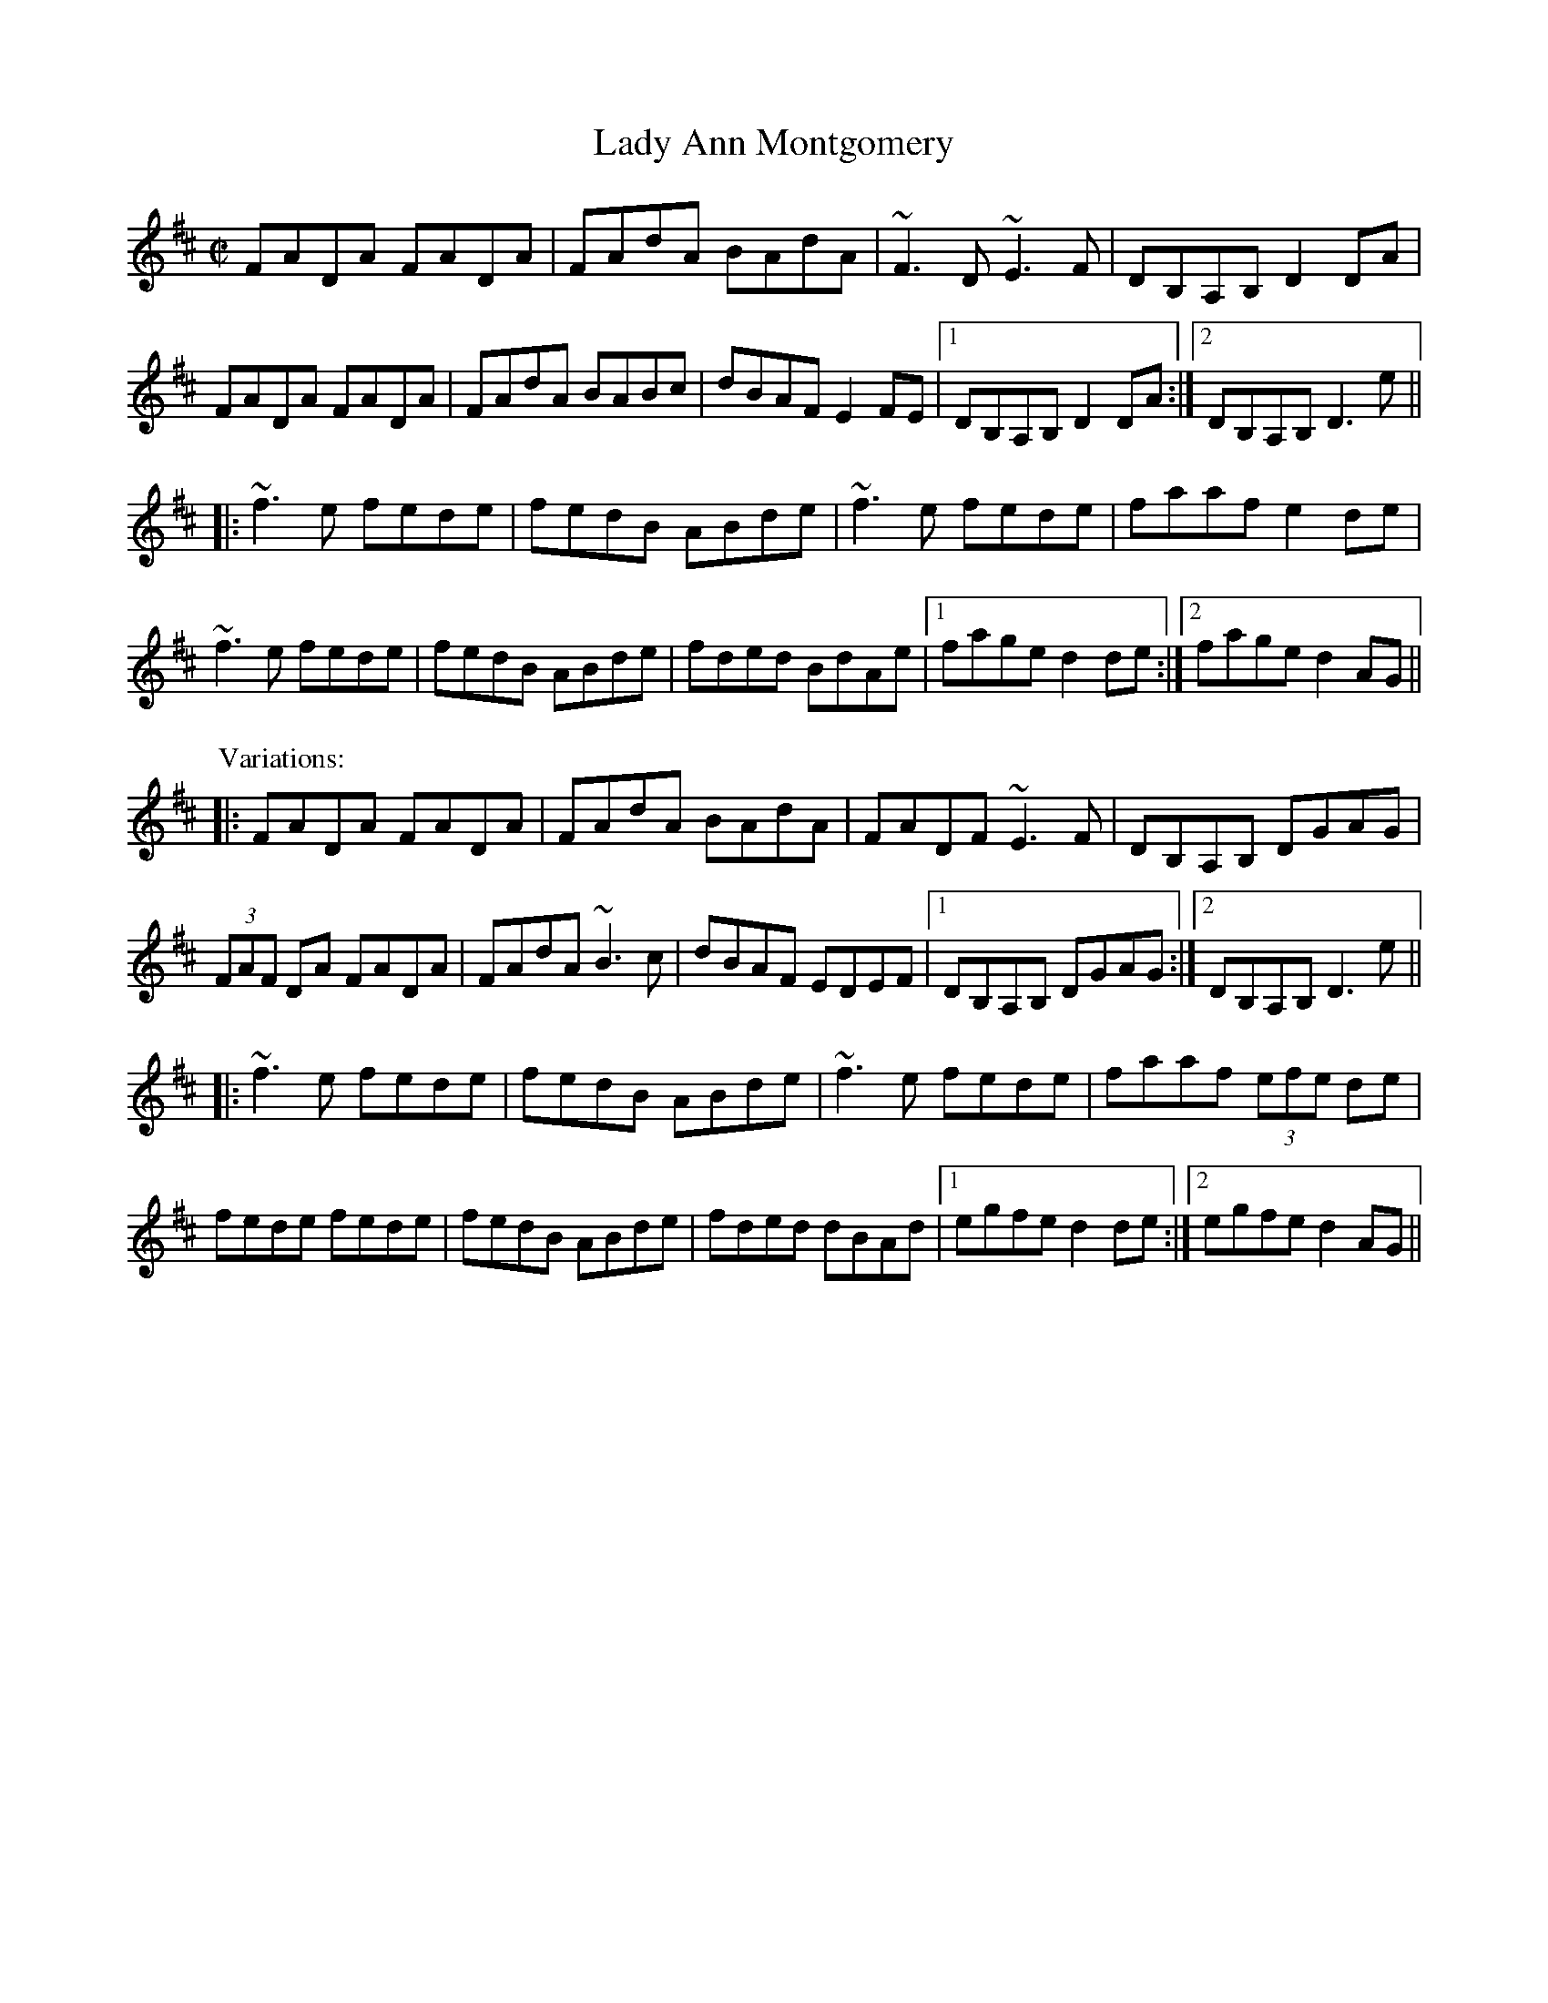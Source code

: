 

X:201
T:Lady Ann Montgomery
R:reel
H:Originally Scottish
D:Davy Spillane: Shadow Hunter
D:Moher
Z:id:hn-reel-201
M:C|
K:D
FADA FADA|FAdA BAdA|~F3D ~E3F|DB,A,B, D2DA|
FADA FADA|FAdA BABc|dBAF E2FE|1 DB,A,B, D2DA:|2 DB,A,B, D3e||
|:~f3e fede|fedB ABde|~f3e fede|faaf e2de|
~f3e fede|fedB ABde|fded BdAe|1 fage d2de:|2 fage d2AG||
P:Variations:
|:FADA FADA|FAdA BAdA|FADF ~E3F|DB,A,B, DGAG|
(3FAF DA FADA|FAdA ~B3c|dBAF EDEF|1 DB,A,B, DGAG:|2 DB,A,B, D3e||
|:~f3e fede|fedB ABde|~f3e fede|faaf (3efe de|
fede fede|fedB ABde|fded dBAd|1 egfe d2de:|2 egfe d2AG||

X:202
T:Old High Reel, The
R:reel
D:Davy Spillane: Shadow Hunter
D:Moher
D:Skylark: Skylark
Z:id:hn-reel-202
M:C|
K:Dmix
~f3d ecAG|FD (3EFG AdcA|G2FG Adde|fded ^cdeg|
fd~d2 ecAG|FD (3EFG AdcA|G2FG Addc|A2GE FDD2:|
|:a2fa dafa|~a2fa defa|b2gb efgb|efgb efgb|
a2fa dafa|~a2fa defa|aggf feed|^cdAG FDD2:|
P:Variations:
|:~f3g ecAG|FD (3EFG AdcA|G2FG Adde|fded ^cdeg|
fd~d2 fdAG|FD~D2 AdcA|G2FG Addc|A2GE FDD2:|
|:~a3f defg|~a2fa defa|b2gb ebgb|b2gb efgb|
~a3f defg|~a3f defa|bgaf gefd|ABAG FDD2:|

X:203
T:Lord Gordon's Reel
R:reel
H:Originally Scottish
D:Kevin Burke: Up Close
Z:id:hn-reel-203
M:C|
K:D
ADFD A,DFB|ADFD FAdc|BE~E2 cE~E2|BE~E2 BAFA|
dcdf ecdB|AFdF A2Bc|cBBA BFAF|1 EFGA BcdB:|2 EFGA Bcde||
|:f2df afdf|afdf a2gf|efga bgec|dcBA ^GABc|
df~f2 ecdB|AFdF A2Bc|cBBA BFAF|EFGA Bcde:|
|:fa~a2 fdad|fa~a2 fdad|gb~b2 gebe|gb~b2 gebe|
fgfe dcdA|BAGB ABdf|afec dBAF|1 EFGA Bcde:|2 EFGA BcdB||
|:Addc defd|Addc defd|eggf ~g3f|eggf gage|
fgfe dcdB|BAGB ABdf|afec dBAF|1 EFGA BcdB:|2 EFGA Bcde||
|:faa^g afde|faa^g a2=gf|gbef gbef|gbeg bgef|
g2bg fgaf|fedB ABdf|afec dBAF|1 EFGA Bcde:|2 EFGA BcdB||
P:Variations:
|:ADFD A,DFB|ADFD FAdc|BE~E2 cE~E2|BE~E2 BAFA|
~d3f ecdB|AFDF A2Bc|dBcA BGAF|1 EFGA BcdB:|2 EFGA Bcde||
|:f2df afdf|f2df afdf|efga bgec|dcBA FABc|
d2fd ecdB|AFDF A2Bc|dBcA BGAF|EFGA Bcde:|
|:fa~a2 fdad|fa~a2 fdad|gb~b2 gebe|gb~b2 gebe|
~f3e dedB|BA^GB ABdf|afec dBAF|1 EFGA Bcde:|2 EFGA BcdB||
Ad~d2 defd|Ad~d2 defd|eggf ~g3f|eggf gage|
fgfe dcdB|BA^GB ABdf|afec dBAF|EFGA BcdB|
Adcd fdcd|Adcd fdcd|egfg bg~g2|egfg bgeg|
fgfe dcdB|BA^GB ABdf|afec dBAF|EFGA Bcde||
|:fa~a2 afde|faa^g a2=gf|gbef gbef|gbeg bgef|
g2bg fgaf|gedB ABdf|afec dBAF|1 EFGA Bcde:|2 EFGA BcdB||

X:204
T:Longford Collector, The
R:reel
H:Michael Coleman changed the title from "The Longford Beggarwoman"
D:Michael Coleman
D:Davy Spillane: Shadow Hunter
Z:id:hn-reel-204
M:C|
K:G
~G3A Bcdg|eB~B2 egdB|GFGA BcdB|AcBA GEDE|
GFGA Bcdg|eB~B2 d2ef|g2af gedB|1 AcBA GEDE:|2 AcBA GED2||
|:gfga gedg|eB~B2 d2ef|g2af gedB|AcBA GED2|
~g3a gedg|eB~B2 d2ef|gbaf gedB|1 AcBA GED2:|2 AcBA GEDE||
P:Variations:
|:~G3A Bd~d2|eB~B2 eBdB|~G3A B2dB|AcBA GEDE|
~G3A ~B3d|eB~B2 d2ef|gbaf gedB|1 AcBA GEDE:|2 AcBA GED2||
|:~g3a gfed|eB~B2 d2ef|gfga gedB|AcBA GED2|
gfga gfed|eB~B2 d2ef|g2af gedB|1 AcBA GED2:|2 AcBA GEDE||

X:205
T:Sailor's Bonnet, The
R:reel
D:Michael Coleman
D:Davy Spillane: Shadow Hunter
D:Bothy Band: 1975
Z:id:hn-reel-205
M:C|
K:D
A2FA df~f2|dfef dB~B2|A2FA dffe|dBAG FDDB|
A2FA df~f2|afef dB~B2|A2FA dffe|dBAG FDD2||
|:a2~a2 afdf|afef dB~B2|fbba bafa|bfaf feef|
bf~f2 af~f2|afef dB~B2|A2FA dffe|1 dBAF ADD2:|2 dBAF ADDB||
P:Variations:
A2FA dfef|df (3efe dB~B2|A2FA defe|dBAG FD~D2|
A2FA df~f2|afgf efdB|(3ABA FA defe|dBAG FD~D2||
|:~a3z afdf|afef dB~B2|fbba babc'|d'c'ba feef|
bf~f2 af~f2|afef efdB|(3ABA FA defe|1 dBAF ADD2:|2 dBAF ADD2||

X:206
T:Fisherman's Lilt
T:Molly, What Ails You?
R:reel
H:Also in C, #154. The second name is from O'Neill's
H:Also played as "The Kerryman's Fling", fling#4.
D:Bothy Band: Out of the Wind, Into the Sun
Z:id:hn-reel-206
M:C|
K:D
~A3F ABde|fedc dB~B2|AF~F2 ABde|1 fedc d2dB:|2 fedc d2de||
|:fa~a2 bafb|afef dB~B2|fa~a2 fb~b2|abc'a b2ba|
fa~a2 bafb|afef dB~B2|AF~F2 ABde|1 fedc d2de:|2 fedc d2dB||

X:207
T:Tommy Peoples'
T:Milkmaid, The
R:reel
D:Mair'ead N'i Mhaonaigh & Frankie Kennedy: Ceol Aduaidh
Z:id:hn-reel-207
M:C|
K:G
G2BG cABG|ADDE FGAF|G2BG cABG|1 Addc AGGF:|2 Addc AGG2||
|:g2dg egde|g2bg agef|g2dg egdB|1 cBAc BGG2:|2 cBAc BGGF||
P:Variations:
|:~G3B cABG|ADED (3EFG AF|~G3B cABG|1 Addc AGFA:|2 Addc AG (3Bcd||
|:g2dg egde|g2bg fgaf|g2dg egdB|1 cBAc BG (3Bcd:|2 cBAc BGAF||

X:208
T:Sword in The Hand, The
T:Sword in Hand, The
T:Round the World for Sport
T:Cork Lasses, The
T:Little Pig Lamenting the Empty Trough, The
T:Sally on the Shore
R:reel
D:Matt Molloy & Sean Keane: Contentment is Wealth
D:Bothy Band: Out of the Wind, Into the Sun
Z:id:hn-reel-208
M:C|
K:Edor
G2BG FGAF|EBBA BGEF|G2BG FGAc|1 d2AG FDEF:|2 d2AG FDDg||
|:f2ec dBAF|EBBA BGEg|f2ec dBAF|1 G2AG FDDg:|2 G2AG FDEF||

X:209
T:Rip the Calico
T:Tear the Calico
R:reel
D:Bothy Band: Out of the Wind, Into the Sun
Z:id:hn-reel-209
M:C|
K:D
~d3c defd|ed (3Bcd egfe|~d3c defd|efdB ~A3B:|
|:dB~B2 gefd|ed (3Bcd egfe|dB~B2 gefd|1 efdB ~A3B:|2 efdB ~A3e||
|:faaf gefd|ed (3Bcd egfe|1 fa~a2 gefd|efdB ~A3e:|2 fa~a2 bfaf|~e3f gefe||

X:210
T:Martin Wynn's #1
T:Martin Wynne's
R:reel
C:Martin Wynne (1914-98)
D:Bothy Band: Out of the Wind, Into the Sun
Z:id:hn-reel-210
M:C|
K:D
AF~F2 GE~E2|DFAF EFDB,|A,B,DE ~F3B|ABde fedB|
AF~F2 GE~E2|DFAF EFDB,|A,B,DE ~F3B|1 ABde fddB:|2 ABde fede||
|:f2af gfeg|fedf edBc|dBAF DEFB|ABde fede|
f2af gfeg|fedf edBc|dBAF DEFB|1 ABde fdde:|2 ABde fedB||

X:211
T:Enchanted Lady, The
R:reel
D:Bothy Band: Out of the Wind, Into the Sun
D:Moher
Z:id:hn-reel-211
M:C|
K:D
ABAG FAdB|AGFD EA,~A,2|ABAG FAdB|1 ABde fddB:|2 ABde fdde||
f2df efdf|afdf edBd|f2df efdB|ABAG FDD2|
f2df efdf|afdf edBd|~A3B dfbf|afeg fddB||
P:Variations:
|:~A3G FAdB|AGFD EA~A2|~A3G FAdB|1 ABde fedB:|2 ABde fdde||
f2df efde|f2df edBd|f2df efdA|(3Bcd AG FDDe|
f2df efde|f2df edBd|ABdf afbf|afeg fddB||

X:212
T:Speed the Plough
R:reel
D:Molloy, Peoples, Brady
D:Paul McGrattan: The Frost Is All Over
Z:id:hn-reel-212
M:C|
K:D
d3A BAFB|AF~F2 EFDE|F2AF G2BG|ABde fgfe|
d2dA BAFB|AF~F2 EFDE|F2AF G2BG|1 ABde fddc:|2 ABde fdde||
|:fa~a2 afdf|gefd edBd|faab afdB|ABde feeg|
faaf afdf|gefd edBA|F2AF G2BG|1 ABde fdde:|2 ABde fgfe||
P:Variations:
|:dedA BAFB|AF~F2 EFDE|F2AF ~G3B|ABde fdef|
dA~A2 BAFB|AF~F2 EFDE|F2AF GABG|1 ABde fgfe:|2 ABde fdde||
|:faaf afdf|gefd edBd|faaf ~a3f|ABde fe~e2|
faab afdf|gefd edBA|F2AF G2BG|1 ABde fdde:|2 ABde fdef||

X:213
T:World's End
R:reel
C:Martin McGinley
D:Dervish: The Boys of Sligo
Z:id:hn-reel-213
M:C|
K:Bm
F2BF dFBF|~F2BA FE~E2|F2BF dF (3Bcd|cAae cBBA|
F2~F2 d2BF|~F2BA FE~E2|F2BF dF (3Bcd|cAec ~B3A:|
|:EcBA F2AF|EAcA dAcA|EcBA ~F3B|cefe aecA|
EcBA F2AF|EAcA dAcA|EcBA ~F3B|cefe ~a3z:|
|:Bcdc B2Bc|dcBA FE~E2|Bcd2 Bcde|fdgf edcA|
(3Bcd cA (3Bcd cA|d2cA FE~E2|~G3A B2 (3Bcd|edcA B2BA:|

X:214
T:London Lasses, The
T:Streams in the Valley
R:reel
D:Matt Molloy & Sean Keane: Contentment is Wealth
D:Sean Ryan: Siuil Uait
Z:id:hn-reel-214
M:C|
K:G
~G3B dG (3Bcd|eaag eg~g2|~G3B dG (3Bcd|e2dB AGEF|
~G3B dG (3Bcd|eaag eg~g2|bgag (3efg fa|1 gedB AGEF:|2 gedB AGef||
|:g2fg efge|dG~G2 BG (3Bcd|g2fg efge|dBGA BA~A2|
g2fg efge|dB~B2 dega|bgag (3efg fa|1 gedB AGef:|2 gedB AGEF||
P:Variations:
|:G2 (3BAG dGBd|e2ag efg2|G2BG dGBd|egdB AGEF|
G2BG dGBd|eaag efga|(3bag ag egfa|1 gedB AGEF:|2 gedB AGef||
|:~g3d efge|dG~G2 BGBd|g2fg edBe|dBGA BA~A2|
g2fg de~e2|dB~B2 (3def ga|(3bag ag egfa|1 gedB AGef:|2 gedB AGEF||

X:215
T:Boys of Portaferry, The
T:Sporting Boys, The
T:Pullet, The
R:reel
D:Planxty
Z:id:hn-reel-215
M:C|
K:G
G2BG AGBA|G2BG GEDE|G2BG A2Bc|1 dBGB c2BA:|2 dBAB G3A||
|:(3Bcd gd edgd|(3Bcd gd e2dc|(3Bcd gd edef|1 gedB c2BA:|2 gedB c2BA||
P:Variations:
|:G2~G2 AcBA|G2AG GEDE|1 G2BG ABcA|dBGB cAAB:|2 ~G3B ~A3B|dBAB G3A||
|:Bdgd edgd|Bdgd egdc|1 Bdgd ~e3f|gedB cAAc:|2 Bdgd egfa|gedB cAAB||
P:Version 2:
|:~G3B A2BA|~G3A GEDE|~G3B A2Bc|1 dBGB c2BA:|2 dBAB G3A||
|:(3Bcd gd edgd|Bdgd (3efe dc|1 (3Bcd gd edef|
gedB c2BA:|2 (3Bcd ef ~g3a|gedB c2BA||

X:216
T:Holy Land, The
R:reel
D:Bothy Band: Out of the Wind, Into the Sun
Z:id:hn-reel-216
M:C|
K:D
~B3d A2Bc|dF~F2 DFAd|BG~G2 ABdf|1 afeg fddA:|2 afeg fdde||
f2df dfaf|gfed cdeg|f2df dfaf|gfeg fdde|
f2df dfaf|gfed cdec|dfaf g2ag|f2eg fddA||

X:217
T:Sunset, The
R:reel
C:Cathal McConnell & Seamus Quinn
D:Altan: Altan
Z:id:hn-reel-217
M:C|
K:D
ed |: cF~F2 c2dc | BG (3Bcd deed | =cdeg d2Ad | dfed ^cded |
cF~F2 c2dc | BG (3Bcd deed | =cdeg fde^c |1  dfec d2ed :|2  dfec d2ag ||
|: fdfg a2gf | e=cef g3a | fg (3agf gfe^c | dfed ^cded |
cF~F2 c2dc | BG (3Bcd deed | =cdeg fde^c | dfec d2ag :|
P:2nd part sometimes played like this 2nd time around
=fdfg a2gf | e=ce=f g3a | fg (3agf gfe^c | dfed ^cded |
cF~F2 c2dc | BG (3Bcd deed | =cdeg fde^c | dfec d2 ||

X:218
T:Coast of Austria, The
R:reel
C:Sean Ryan (whistle)
D:Sean Ryan: Siuil Uait
Z:id:hn-reel-218
M:C|
K:A
ce~e2 fece|ef~f2 ecBc|Ae~e2 fece|faag ~a3b|
c'bac' baf2|effe faaf|e2ce ef~f2|ecBc ~A3B:|
|:Jc3B AF~F2|~E3F ~A3B|ce~e2 fece|faag ~a3b|
c'bac' baf2|effe faaf|e2ce ef~f2|ecBc ~A3B:|

X:219
T:Steampacket, The
R:reel
H:See also #660, #659.
D:Johnny Doran
Z:id:hn-reel-219
M:C|
K:G
AG~G2 AGFD|AG~G2 Addc|AG~G2 AGFD|FEFG ABcA:|
dg~g2 aggf|dgge fdcA|dg~g2 aggf|d^cde fd=cA|
dg~g2 ag (3efg|~a3g ~f3g|afge fde^c|d2eg fdcA||
P:Variations:
~G3B AGFD|AG~G2 AdcA|AGGB AGFD|~F3G AdcB|
AG~G2 AD~D2|AG~G2 ABcA|~G3B AGFD|FEFG ABcA||
dg~g2 ag~g2|dg~g2 fdcA|dg~g2 ag~g2|d2eg fdcA|
dg~g2 bg~g2|abag fefg|af (3gfe fd (3efe|dfeg fdcA||

X:220
T:Lad O'Beirne's
R:reel
C:Lad O'Beirne
D:Arty McGlynn & Nollaig Casey: Lead the Knave
D:Dervish: The Boys of Sligo
Z:id:hn-reel-220
M:C|
K:G
DG~G2 DGBG|(3ABc BG AGEG|DGGF GABd|egdg edge|
dB~B2 dBGB|cE~E2 GEDB,|DEGA B2eB|1 dBAd BGGE:|2 dBAd BGGA||
|:Bdd^c d2ef|g2bg abge|dB~B2 GBdB|cE~E2 GED2|
Bdd^c d2ef|g2bg abge|DEGA B2eB|1 dBAd BGGA:|2 dBAd BGGE||
P:Variations:
|:DG~G2 DGBG|c2BG AFGE|DGGF GABd|(3efg dB cdge|
dB~B2 GBdB|cE~E2 GEDE|DEGA B2Bc|1 dBAc BGGE:|2 dBAc BGGA||
BddB d2ef|g2fg efge|dB~B2 dBGB|cE~E2 GEDB,|
BddB d2ef|g2fg efge|DEGA B2eB|dBAc BGGA||
~d3B d2 (3Bcd|~e3d efge|dB~B2 GBdB|cE~E2 GEDA|
BddB d2ef|g2af gedB|~G3A B2Bc|dBAd BGGE||

X:221
T:Cottage in the Grove, The
R:reel
D:Arty McGlynn & Nollaig Casey: Lead the Knave
Z:id:hn-reel-221
M:C|
K:Ador
~A3B AE~E2|GABd (3efg fg|eaaf gedB|(3ABc BG AGEG|
(3ABA GB AE~E2|GABd (3efg fg|eaaf gedB|1 (3ABc BG A3E:|2 (3ABc BG A4||
|:~a3b agef|gedB ABG2|(3efg fa gedB|(3ABc BG AGE2|
~a3b agef|1 gedB ABGA|~B3d (3efg eg|edcB cAce:|2 gedB ABGF|
GABd (3efg eg|edcB cAFG||
P:variations
|:~A3B AE~E2|GABd (3efg fg|eaaf gedB|(3ABc BG AGEG|
(3ABA GB AE~E2|GABd (3efg fg|eaaf gedB|1 (3ABc BG A3E:|2 (3ABc BG A4||
|:~a3b agef|gedB ABG2|~g3f gdBd|cABG AE~E2|
~a3b agef|1 gedB ABGA|~B3d (3efg eg|edcB cAce:|2 gedB GABd|
~a3f gede|gbaf gedB||

X:222
T:Derry Craig Wood
T:Mulvihill's
T:(Father Grady's Trip to Brocagh)
R:reel
C:Father P.J. Kelly (1925-2006)
H:See also #499
D:De Danann: The Mist Covered Mountain
D:Arty McGlynn & Nollaig Casey: Lead the Knave
Z:id:hn-reel-222
M:C|
K:G
Bd~d2 eB~B2|eBdB AGED|B,D~D2 EDB,D|~G3A BA~A2|
Bd~d2 eB~B2|eBdB AGED|B,DGE FGAB|1 cAFA G2GA:|2 cAFA GABc||
|:d2Bd gd~d2|edBd gdBd|e2^ce ae~e2|afge fded|
Bd~d2 gdBd|d2Bd gdBd|c2cB cBAB|1 cAFA GABc:|2 cAFA G2GA||
|:BAGE DB,EB,|DB,DG B2AB|cBAG FDDE|FEFG A2GA|
BAGE DB,EB,|DB,DG B2AB|c2cd cBAB|cAFA G2GA:|
P:Variations:
|:Bd~d2 eBdB|eBGB AGED|B,D~D2 EDB,D|~G3A BA~A2|
Bd~d2 ed (3Bcd|eBGB AGED|1 GEDB, DEGB|cAFD G2GA:|2 B,D~D2 EGAB|cAFD GABc||
|:d2Bd gdBd|d2Bd gdBd|e2^ce ae~e2|afge fded|
Bd~d2 gd (3Bcd|edBd gdBd|~c3d cBAB|1 cAFA GABc:|2 cAFA G2GA||
|:BAGE DB,~B,2|DB,DG B2AB|cBAG FDDE|FEFG A2GA|
BAGE DB,~B,2|DB,DG B2AB|~c3B cBAB|cAFA G2GA:|

X:223
T:New Rigged Ship, The
R:reel
H:Originally a Shetland tune
D:Dervish: The Boys of Sligo
D:Altan: Harvest Storm
Z:id:hn-reel-223
M:C|
K:Amix
~a3g ageg|a2bg agef|~g3e fgag|1 fdef defg:|2 f2d2 e3d||
|:~c3A B2ed|~c3A EFAB|~c3A B2ed|1 cAAG A2ed:|2 c2A2 A3B||
|:=c2ec BcdB|A=cBG AGEG|=c2ec BcdB|1 =cAAG A3B:|2 =c2A2 ABcd||
P:Variations:
eaag ageg|a2ag agef|~g3e fgag|fdef defg|
a2~a2 ageg|agbg agef|~g3a fgag|fgec d2ed||
|:BccA B2ed|BccA E2ed|1 cA~A2 B2ed|cA (3Bcd cA~A2:|2 c2cA B2ed|cABc A3B||
|:=cdec B2dB|ABAF GFEG|=cdec B2dB|1 A=cBG ~A3B:|2 A=cBG Aefg||

X:224
T:Larry Redican's Bow
R:reel
C:Larry Redican (1908-1975)
D:Dervish: The Boys of Sligo
Z:id:hn-reel-224
M:C|
K:D
D2FD A,DFD|E2GE B,EGE|D2dA BAFA|GEFD EGFE|
D2FD A,DFD|E2GE B,EGE|D2dA BAFA|GECE D4:|
|:~B3A ~B3c|dBBA BdcB|cA~A2 fAec|ABce fcec|
~B3A B2Bc|dBBA ~B3c|1 dBcA BAFA|Bcde fcec:|2 dBcA BAFE|FADE FEEF||

X:225
T:Miss Susan Cooper
R:reel
C:Ronnie Cooper, Shetland
D:Sean Keane: Jig It in Style
Z:id:hn-reel-225
M:C|
K:D
ABc |: dfed BedB | BAFA DAFA | ABde fa^ga | g2fg egfe |
dfed B2dB | A2FA DAFA | ABde fagf | eAce d2dc :|
|: Bcde fB~B2 | def^g a2^gf | e2ce Aece | g2fg egfe |
dfed B2dB | BAFA DAFA | ABde fagf |1 eAce d2dc :|2 eAce dABc || 
P:variations
|: dfed BcdB | BAFA DAFA | ABde fa^ga | gAfA egfe |
defd BcdB | BAFA DAFA | ABde fa^ga | gece d2dc :|
|: Bcde fBBc | def^g af^gf | e2ce Aece | gAfA egfe |
dfed BedB | BAFA DAFA | ABde fa^ga |1 gece d2dc :|2 gece dABc ||

X:226
T:Green Fields of Rossbeigh, The
T:Kerry Reel, The
R:reel
D:De Danann: Selected Jigs and Reels
Z:id:hn-reel-226
M:C|
K:Edor
BE~E2 BAFB|ABde fded|BE~E2 BAFA|BFAF EFGA|
~B3d BAFB|ABde fded|BE~E2 BAFA|BFAF E2FA:|
|:(3Bcd ef g2fe|dB~B2 dBAd|Bdef ~g3e|dBAF E2ef|
gfga gfeg|~f3g fedB|ABde fdec|dBAF E2FA:|

X:227
T:Coen's Memories
T:Tommy Coen's
T:Cottage in the Grove, The
R:reel
C:Tommy Coen (1910-1974)
H:Originally written in Gdor
D:De Danann: The Mist Covered Mountain
D:Music at Matt Molloy's
Z:id:hn-reel-227
M:C|
K:Edor
EDB,A, B,EFA|B2eB dBAF|D2DF E2DB,|A,DFD EDB,A,|
B,E~E2 DEFA|B2eB dBAF|DEFA dBAF|1 DEFD E2EF:|2 DEFD E2EA||
|:Be~e2 fedB|eBfe dBAF|~A3B d2fd|edef d2BA|
Be~e2 fedB|e2fe dBAF|DEFA dBAF|1 DEFD E2EA:|2 DEFD E2EF||
P:Variations:
|:~E3D EFGA|B2eB dBAF|DEFD E2DB,|A,B,DF EDB,A,|
B,E~E2 DEFA|Be~e2 dBAF|DEFA B2AF|1 DEFD E2EF:|2 DEFD E2EA||
|:Be~e2 fedB|e2fe dBAF|AFAB d2fd|edef d2BA|
Be~e2 fedB|egfe dBAF|DEFA B2AF|1 DEFD E2EA:|2 DEFD E2EF||

X:228
T:Blockers, The
T:Sean Ryan's Reel
R:reel
C:Sean Ryan (-1985)
D:De Danann: The Mist Covered Mountain
Z:id:hn-reel-228
M:C|
K:Dmix
FGAG FD~D2|CA,G,A, CDEG|Ad~d2 ^cded|^cAG=F E=C~C2|
FGAG FD~D2|CA,G,A, CDEG|Ad~d2 ^cded|1 ^cAGE D2DE:|2 ^cAGE DEFA||
|:d2Ad FdAF|~G3A GE^CE|A,D~D2 ^CDEG|FGAB ^cABc|
d2d^c dAFA|~G3A GE^CE|A,D~D2 ^CDEG|1 FDE^C DEFA:|2 FDE^C D2DE||

X:229
T:Green Groves of Erin, The
R:reel
H:With variations
H:Also played in Amix, i.e. with ^c instead of =c
D:Bothy Band: 1975
D:Noel Hill & Tony McMahon: 'I gCnoc na Gra'i
Z:id:hn-reel-229
M:C|
K:Ador
A2 (3cBA eAcA|G2Bd gdBG|A2 (3cBA eAcA|BGEF GABG|
A2 (3cBA eAcA|G2Bd gdBG|A2 (3cBA eAcA|BGED EFGB||
~A3c eAcA|G2Bd gdBG|A2 (3cBA eAcA|BGEF GABG|
ABcd edBA|G2Bd gdBG|A2~A2 eA~A2|BGEF GABd||
eaag ~a3g|eggf g2fg|eaag ~a3g|(3efg fa gedg|
ea~a2 bgag|(3efg fa ~g3e|dega bgag|(3efg fa gedg||
ea~a2 ea~a2|eg~g2 eg~g2|eaag ~a3g|(3efg fa gedg|
ea~a2 (3bag ag|egfa ~g3e|dega bgag|eg (3fga gedB||

X:230
T:Boys of Sligo, The
T:Convenience Reel, The
T:Mark McLoughlin's
R:reel
C:Olcan Masterson
D:Dervish: The Boys of Sligo
Z:id:hn-reel-230
M:C|
K:D
dABA dABA|GAFA EADA|dABA dABA|1 FAEA D3A:|2 FAEA D4||
|:df~f2 dfed|cdef gece|df~f2 dfed|1 cABc d3A:|2 cABc defg||
|:~a3g f2ed|Aeed efge|~a3g f2ed|Addc defg|
aA~A2 ~a3f|gA~A2 ~g3e|f2af gfed|1 cABc defg:|2 cABc d2 (3ABc||
P:Variations:
dABA dABA|GAFA EADA|dABA dABA|FAEA D2fe|
dABA FAdA|~G3F EADA|d2BA dABA|FAEA D4||
|:df~f2 d2ed|cAce gece|df~f2 d2ed|1 cABc d2 (3ABc:|2 cABc defg||
|:a2ag ~f3d|~e3d efge|~a3g f2fd|cABc defg|
aA~A2 aAaA|gA~A2 gAgA|f2af gfed|1 cABc defg:|2 cABc d2dA||

X:231
T:Sonny Martin's
T:Kilmaley Reel, The
T:Glen Allen
R:reel
Z:id:hn-reel-231
M:C|
K:G
G2DG EGDE|G2BG AGEG|A2EA FAEG|ABcd edBA|
G2DG EGDE|G2BG AGEG|cBcd efge|1 dBAB G3D:|2 dBAB G3d||
|:g2dg egde|g2bg ageg|a2ea faeg|a2bg agef|
g2dg egde|g2bg aged|cBcd efge|1 dBAB G3d:|2 dBAB G3D||

X:232
T:Pigtown
T:Pigtown Fling
R:reel
D:Music at Matt Molloy's
Z:id:hn-reel-232
M:C|
K:Em
Bdge d2ed|Bdge dBAB|G2ge d2ed|B2Ac BE~E2:|
|:Beed e2fe|dfaf gfed|Beed e2fe|1 dfaf ~g3d:|2 dfaf gfed||

X:233
T:Micho Russell's
T:Sister's Reel, The
T:Mary McMahon
R:reel
H:Also played in G
Z:id:hn-reel-233
M:C|
K:D
fdec d2AG | FGAB =cAGc | Adde fded | (3B^cd ef g2ag |
fdec d2AG | FGAB =cAGc | Adde fde^c |1 Add^c d2ag :|2 Add^c d2de ||
|: fd (3efg afga | bgag fdde | ~f3g afga | bgaf ~g3e |
fefg afga | bgag fdda | bgaf gfed |1 ^cdef ~g3e :|2 (3B^cd ef g2ag ||
P:variations
|: fdec d2AG | FGAB =cAGc | Ad~d2 fded | (3Bcd ef geag |
fdec d2AG | FGAB =cAGc | Ad~d2 fde^c |1 Add^c d2ag :|2 Add^c d2de ||
|: ~f3g a2ga | bgag fdde | fdfg afga | bgaf g2ag |
~f3g a2ga | bgag fdda | bgaf gfed |1 (3B^cd ef g2ga :|2 ^cdef geag ||

X:234
T:Tam Lin
T:Howling Wind
R:reel
H:Often first played in Dm a few times round,
H:then in Am (#782) a few times round
Z:id:hn-reel-234
M:C|
K:Dm
A,2DA, FA,DA,|B,2DB, FB,DB,|C2EC GCEC|FEDC A,DDC|
A,2DA, FA,DA,|B,2DB, FB,DB,|C2EC GCEC|FEDC A,DD2:|
|:dA~A2 FADA|dA~A2 FADA|cG~G2 EG~G2|cG~G2 cdec|
dA~A2 FADA|dA~A2 FADA,|~B,3A, B,CDE|FDEC A,DD2:|

X:235
T:Jug of Punch, The
R:reel
H:Also in Edor, #538
Z:id:hn-reel-235
M:C|
K:Ddor
A,DDC DEFG | AG~G2 AcGF | EA,A,G, A,2EF | G2AG FDEC |
A,DDE FDDE | FDED CDEG | cded cAGE |1 FGEF D2DC :|2 FGEF D2 (3EFG ||
|: Adde ~f3d | efed cAGc | AGAB ~c3d | eaag edcA |
~d3e f2fd | efed cAAB | ~c3A B2AG |1 FDEC D2 (3EFG :|2 FDEC D2DC ||
P:variations
|: A,DDC DEFG | AG~G2 AFGF | EA,~A,2 CDEF | G2AG FDEC |
D2DE FDDE | FDED CDEG | cded cAGE |1 F2EF D2DC :|2 F2EF DEFG ||
|: Adde fedf | efed cAGc | ~A3B cBcd | egag eddc |
Adde f2df | eaed cAAB | cdcA BGAG |1 FDEC DEFG :|2 FGEF D2DC ||

X:236
T:Pinch of Snuff, The
R:reel
H:There are two other versions of this tune, #36 and #634.
H:There is a different tune by the same name, #441.
Z:id:hn-reel-236
M:C|
K:D
|:F2DF EFDE|F2DF EFGE|F2DF EFDF|G2BG EFGE:|
|:DFAF BFAF|DFAF EFGE|DFAF BFAF|1 G2BG EFGE:|2 G2BG EFGA||
K:G
|:B2GB ABGA|B2GB ABcA|B2GB ABGB|c2ec ABcA:|
|:GBdB eBdB|GBdB ABcA|GBdB eBdB|c2ec ABcA:|
K:A
|:c2Ac BcAB|c2Ac BcdB|c2Ac BcAc|d2fd BcdB:|
|:Acec fcec|Acec BcdB|Acec fcec|1 d2fd BcdB:|2 d2fd Bcde||
K:D
|:f2df efde|f2df efge|f2df efdf|g2bg efge:|
|:dfaf bfaf|dfaf efge|dfaf bfaf|g2bg efge:|
|:fgfe dcdB|AF~F2 AFA=c|BGBd =cBcG|E=C~C2 ECEG:|

X:237
T:Jolly Tinker, The
R:reel
H:See also #800
D:Martin O'Connor: The Connaughtman's Rambles
Z:id:hn-reel-237
M:C|
K:Ador
~A3B ~G3B|A2af gedB|~A3B ~G3B|1 dBGB dedB:|2 dBGB d2 (3Bcd||
edef g2fg|edef gedg|edeg ~a3b|a2bg aged|
edef ~g3a|bgaf gedg|edeg ~a3b|c'abg aged||
eaag ed (3Bcd|eaag egdg|eaag efge|dBGB d2 (3Bcd|
eaag eaag|eaag egdg|eaag efge|dBGB d2 (3Bcd||
edgd ed (3Bcd|edgd egdg|edgd efge|dBGB d2 (3Bcd|
edgd edgd|edgd egdg|edgd efge|dBGB dgfg||
eA~A2 ed (3Bcd|edef g2fg|1 eA~A2 efge|dBGB dgfg:|2 eaag efge|dBGB dedB||
P:Variations:
|:~A3B ~G3B|A2ef gedB|AGAB GABG|1 dG~G2 dedB:|2 dBGB d2 (3Bcd||
edef g2gf|gbaf gedg|ed (3efg a2eg|a2ag aged|
edef ~g3a|bgaf gedg|edeg ~a3b|c'2c'b aged||
eaag ed (3Bcd|eaag egdg|eaag efge|dBGB d2 (3Bcd|
ea~a2 ea~a2|eaag egdg|edef gage|dBGB d2 (3Bcd||
edgd ed (3Bcd|edgd (3efg dg|e2ed efge|dBGB d2 (3Bcd|
edgd ed (3Bcd|edgd edBd|eGBd efge|dBGB d2 (3Bcd||
eA~A2 ed (3Bcd|edef g2fg|1 eA~A2 edge|dBGB d2 (3Bcd:|2 eaag efge|dBGB dedB||

X:238
T:Monaghan Twig, The
T:Tinker's Apron, The
R:reel
H:Related to Scottish strathspey Alister McAlister
H:(Alisdair MacAlisdair, Alasdair MacAlasdair)
D:Dervish: The Boys of Sligo
D:Paddy Keenan: Port an Phiobaire
D:Arcady
Z:id:hn-reel-238
M:C|
K:Amix
cAAB cded|cAAG ~E3B|cAAB cded|BAGB d2ed:|
cdef gfed|(3Bcd ef ~e3d|cdef ~g3e|dBGB d2ed|
cded cded|cAAB cdef|~g3e deed|BAGB d2ed||
P:Variations:
~A3B cAed|cAAG E^DEB|~A3B cAed|BAGB dfed|
A2AG Acec|~A3G ~E3B|cAAB cded|BAGB dfed||
(3Bcd ef gfed|cdef ~e3d|(3Bcd ef g2ed|BAGB dfed|
(3Bcd ed cded|cAAB cdef|gfge d2ed|BAGB dfed||

X:239
T:Raphoe Reel, The
R:reel
D:Dervish: The Boys of Sligo
Z:id:hn-reel-239
M:C|
K:Ddor
d2AG ~F3D|E2CE DEFG|Addc defd|efaf ec~c2|
e^f~f2 g2ed|(3Bcd ed cAGE|D2 (3E^FG Adde|1 cAGE ED^FA:|2 cAGE EDD^F||
|:ECEG ^FDFA|~d3e ^fdAd|~g3a ge^ce|aged ^cAGE|
Dd~d2 de^fd|A=cBd cAGc|AGEB cdcA|1 GECE D3^F:|2 GECE DE^FA||

X:240
T:Floating Crowbar, The
T:Rathcrogan Reel, The
T:Rathcroghan Reel, The
R:reel
D:Arty McGlynn: McGlynn's Fancy
Z:id:hn-reel-240
M:C|
K:Dmix
AD (3FED AD (3FED|AD (3FED A2GF|EG~G2 {c}AGED|EF{A}GF GABd|
AD (3FED AD (3FED|AD (3FED G2FG|~A3B cd{a}ed|1 cAGE D2dB:|2 cAGE D2 (3EFG||
|:Ad{e}d^c d2 (3B^cd|ea{b}ag ef{a}ge|~A3B {c}AG (3EFG|A2GF EF{A}GE|
Ad{e}d^c d2 (3B^cd|ea{b}ag ef{a}ge|af{a}ge d2{a}ed|1 cAGE D2 (3EFG:|2 cAGE D2dB||
P:Variations:
|:AD{A}D{F}D AD{A}D{F}D|AD{A}D{F}D A2GF|EG~G2 AG~G2|EG~G2 EFGB|
AD{A}FD AD{A}FD|AD{A}FD G2FG|AGAB cd{a}ed|1 cAGE D2dB:|2 cAGE D2 (3EFG||
|:Azd^c d2 (3B^cd|ea{b}ag ef (3gfe|A2{c}AB {c}AGFG|(3ABA GF EF{A}GE|
Dd{e}d^c d2^cd|e2ag ef{a}ge|af (3gfe dfed|1 cAGE ED (3EFG:|2 cAGE EDdB||

X:241
T:Bunker Hill
R:reel
D:Arty McGlynn: McGlynn's Fancy
D:Dermot Byrne
Z:id:hn-reel-241
M:C|
K:Dmix
cA|:GEcE D2~D2|(3EFG AB c2Bc|~A3G EFGE|ABcA d2cA|
GEcE D2~D2|(3EFG AB c2Bc|dBcA BGFG|ABcA d2cA:|
|:Gc~c2 ec~c2|Gc~c2 cAGc|Ad~d2 fd~d2|Adde dcAG|
(3EFG AB cAdB|cAdB c2Bc|dBcA BGFG|1 ABcA d2cA:|2 ABcA d2ag||
|:fd~d2 fdad|fadf a2gf|ge~e2 gebe|gbeg b2ag|
fddc dcAB|cAdB c2Bc|dBcA BGFG|1 ABcA d2ag:|2 ABcA d2||
P:Variations:
cA|:GE~E2 D2ED|FGAB c2dc|ABAG EFGE|ABcA d2ed|
cAGE D2GD|FGAB c2Bc|dBcA BG~G2|ABcA d2cA:|
|:GcBc ecBc|GccB cBAG|Ad~d2 fd~d2|Addc dcAG|
FGAB cAdB|(3cBA dB c2Bc|dBcA BG~G2|1 ABcA d2cA:|2 ABcA d2ag||
|:fd~d2 fdad|fadf a2gf|ge~e2 gebe|gbeg b2ag|
fd~d2 dcAB|cAdB c2Bc|dBcA BG~G2|1 ABcA d2ag:|2 ABcA d2||

X:242
T:McKenna's #1
T:Colonel McRory's
R:reel
H:Related to "The Mill Stream" #982, and "Lough Allen" in O'Neill's
Z:id:hn-reel-242
M:C|
K:G
G2dB cAFA|GABc dBcA|GBdB cAFA|GBAF GFED|
GBdB cAFA|GABc defg|afge fdcA|1 GBAF G3D:|2 GBAF G2ag||
|:fdde fdcA|dggf gbag|fdde fdcA|GBAF G2ag|
fdde fdcA|dggf gbag|fdde fdcA|1 GBAF G2ag:|2 GBAF GDEF||
P:Variations:
|:GBdB cAFD|G2 (3BAG dBcA|GBdB cAFD|GBAF GFED|
GABd cAFD|GABc d2 (3efg|afge fdcA|1 GBAF GEDE:|2 GBAF G3e||
|:fd (3Bcd fdcA|dg~g2 g2ag|fdge fdcA|GBAF G2ag|
fddg fdcA|dggf g2ag|effd fdcA|1 GBAF G3e:|2 GBAF G3D||

X:243
T:McKenna's #2
T:Happy Days of Youth, The
T:Thos Byrne's
R:reel
D:Dervish: The Boys of Sligo
Z:id:hn-reel-243
M:C|
K:G
~e3d ~B3A|GABG AGED|G2AG de~e2|dBAd BG~G2|
gfed edBA|~G2BG AGED|G2AG de~e2|dBAd BG~G2||
fgag fedB|eBfa ~g3f|eB~B2 gfed|BAGA BA~A2|
f2ag fedB|eBfa ~g3a|bgaf gfed|(3efg af ~g3f||
P:Version 2:
|:e2ed ~B3A|GABG AE~E2|G2GE dBeB|dBAd BG~G2:|
faaf gfed|(3Bcd ef gafg|eB~B2 gedB|BAB^c dcde|
faaf gfed|(3Bcd ef ~g3f|g2af geed|eaaf ~g3f||
P:Variations
~e3d ~B3A|GABG AE~E2|~G3B dBeB|dBAc BGBd|
efed BdBA|GABG AE~E2|~G3B dBeB|dBAc BGG2||
faaf gfed|(3Bcd ef ~g3f|eB~B2 gfed|BAGA Bcde|
faaf gfed|(3Bcd ef ~g3a|bgaf gfed|(3efg af ~g3f||

X:244
T:Man of Aran
R:reel
C:Darach De Brun (-2012)
D:Oisin
D:Dervish: The Boys of Sligo
Z:id:hn-reel-244
M:C|
K:Bm
FBfe dB~B2|Aced cA~A2|FBfe dB~B2|FB~B2 cB~B2|
FBfe dB~B2|ce~e2 ce~e2|~f3e dB~B2|cedc dB~B2:|
|:df~f2 df~f2|ce~e2 ce~e2|df~f2 df~f2|c2ec dB~B2|
dfaf dfaf|cege cege|dfeg fB~B2|~f3e fedc:|
P:Version 2:
FBfe dB~B2|~e3d cA~A2|FBfe dB~B2|cedc dB~B2|
~f3e dB~B2|~e3d cA~A2|(3Bcd ce d2 (3efg|~f3e dB~B2||
~f3e dB~B2|Aced cA~A2|FBfe dB~B2|cedc dB~B2|
fBeB dB~B2|~e3d cA~A2|(3Bcd ce d2 (3efg|~f3e dB~B2||
|:defd Adfd|cdec fcec|dfAD FAdB|ce~e2 dB~B2|
d2fd Adfd|cdec fcec|(3Bcd ce d2 (3efg|~f3e dB~B2:|

X:245
T:O'Rourke's Reel
R:reel
H:See also "Westport Chorus", #331, "Four Courts", #827,
H:"Green Pigeon", #900
Z:id:hn-reel-245
M:C|
K:Amix
(3cBA eA fAed|cAec dfed|cA~A2 fd~d2|1 fage d2ed:|2 fage d2ef||
g2fg ~e3f|gfed eaaf|gefd ed (3Bcd|fage d2ef|
g2fg ~e3f|gfed ea~a2|bgaf gfed|eaag aged||

X:246
T:Daisy Field, The
T:Wild Irishman, The
R:reel
Z:id:hn-reel-246
M:C|
K:D
F2AF DEFD|EA,~A,2 EA,~A,2|F2AF DEFA|1 (3Bcd ce dBAG:|2 (3Bcd ec d3e||
|:fddc dfaf|edcd efge|1 fddc dfaf|gfeg fdde:|2 defg abag|f2ef dBAG||

X:247
T:Anderson's
R:reel
D:Conal O'Grada: The Top of Coom
Z:id:hn-reel-247
M:C|
K:D
ABdf efdB|AF~F2 EFDF|ABdf efdf|1 afeg fd~d2:|2 afeg fddf||
|:a2fa bafa|~a2fd edBd|1 a2fa bafa|afef defg:|2 AF~F2 ABdf|afeg fddB||

X:248
T:Doon Reel, The
T:Leather Buttons
R:reel
H:Also played with double parts
D:De Danann: The Mist Covered Mountain
Z:id:hn-reel-248
M:C|
K:D
DFAF BFAF|DFAF EGFE|D2FA BAFA|1 (3Bcd ec dBAF:|2 (3Bcd ec dBAB||
d2fd Adfd|d2fd BABc|d2fd Adfa|afeg fddc|
d2fd Adfd|d2fd ~e3f|gfec dcBA|(3Bcd ec dBAF||

X:249
T:Trip to Durrow, The
R:reel
D:Noel Hill: The Irish Concertina
Z:id:hn-reel-249
M:C|
K:D
D2DF ADFA|dfed ~B3c|dBBA dBBA|FADE FE~E2|
D2DF ADFA|dfed ~B3c|dBBA FAdB|AFEG FD~D2:|
|:dcde fefg|afdf gfed|(3Bcd ef gebe|gebe gfef|
d2de fefg|afdf gfed|(3Bcd ef gbag|fdec d2de|
fdec d2de|fded ~B3c|dBBA dBBA|FADE FE~E2|
D2DF ADFA|dfed ~B3c|dBBA FAdB|AFEG FD~D2:|

X:250
T:Woman of the House, The
R:reel
D:Conal O'Grada: The Top of Coom
Z:id:hn-reel-250
M:C|
K:G
DBBA ~B3A|GB~B2 eBdB|BAGB A2 (3Bcd|eB~B2 eBdB|
DBBA ~B3A|GA (3Bcd eBdB|GABG A2GA|BGAG EG~G2:|
|:~f3d eB~B2|eBgB eB~B2|~f3d edBd|eaag ~a3g|
~f3d ed (3Bcd|~g3e dBBA|GABG A2GA|BGAG EG~G2:|
P:Variations:
|:~B3A ~B3A|GA (3Bcd egdB|A2GB ABcd|eB~B2 eBdB|
GBBA BdBA|GB~B2 egdB|~G3B A2GA|BGAG EG~G2:|
|:~f3d eB (3Bcd|eBfB eB (3Bcd|~f3d eB~B2|eaag abag|
~f3d eB~B2|~g3e dBAB|~G3B A2GA|BGAG EG~G2:|

X:251
T:Fantastic Reel, The
R:reel
D:Fiddlesticks: Irish Traditional Music From Donegal
Z:id:hn-reel-251
M:C|
K:D
~D3E FEDF|Adcd BAFA|~B3c dBAF|G2FE DB,A,B,|
~D3E FEDF|Adcd BAFA|(3Bcd ec dBAF|1 G2FE D2A,2:|2 G2FE D2zd||
|:efed cA~A2|f2ef g2ag|fded cA~A2|BdAG FD~D2|
efed cA~A2|fdef g2fg|afge fded|1 cABc d2zd:|2 cABc d2A,2||

X:252
T:Skylark, The
R:reel
C:James Morrison (1893-1947)
D:Noel Hill & Tony Linnane
D:Paul McGrattan: The Frost Is All Over
Z:id:hn-reel-252
M:C|
K:D
agfg efdB|AF~F2 DFAd|BG~G2 EGBG|AF~F2 ABdf|
agfg efdB|AF~F2 DFAd|BG~G2 A2ag|1 faeg fd~d2:|2 faeg fddf||
|:a2fd Adfd|efed cA~A2|a2fa bged|Beed efge|
~f3d ~g3e|f2df edBA|F2AF GABG|1 Afag fddf:|2 Afag fdd2||
P:variations
|:A2af efdB|AF~F2 DFAd|BG~G2 EFGE|FA~A2 BAFA|
ABdf efdB|AF~F2 DFAd|BG~G2 Ebag|1 faeg fd~d2:|2 faeg fddf||
|:a2fd Adfd|efed cAdf|a2fa bged|Beed efge|
f2af g2bg|afef dBAG|FAdA GBed|1 cbag fddf:|2 cbag fdd2||

X:253
T:Halfway House, The
T:Turnpike Reel, The
R:reel
Z:id:hn-reel-253
M:C|
K:A
A2cA BcAF|~E3F ABce|~a3e faec|dBcA BdcB|
A2cA BcAF|~E3F ABce|~a3e faec|1 dBGB ~A3E:|2 dBGB ~A3F||
|:E2GE BEGE|A2cA eAcA|B2^dB fBdB|e2ge bege|
~a3e faec|defg a2ga|bgaf ge~e2|1 dBGB ~A3F:|2 dBGB ~A3E||

X:254
T:Miss Monaghan
R:reel
H:See also #552
Z:id:hn-reel-254
M:C|
K:D
D2 (3FED FA~A2|BcBA FABc|d2dB ABde|fede fe~e2|
D2 (3FED FA~A2|BcBA FABc|d2dB ABdB|AFEG FD~D2:|
|:faab afdf|gefd edBc|d2dB ABde|fede fe~e2|
faab afdf|gefd edBc|d2dB ABdB|AFEG FD~D2:|

X:255
T:Return to Camden Town
T:Return from Camden Town
R:reel
D:Skylark: Raining Bicycles
Z:id:hn-reel-255
M:C|
K:Ador
E2DG EA,~A,2|EDCD EGAB|cBcd edeg|aged cABG|
E2DG EA,~A,2|EDCD EGAB|cBcd edeg|1 aged cA~A2:|2 aged cAAB||
|:c2ec gcec|c2ec dcAB|cBcd edeg|aged cAAB|
c2ec gcec|c2ec dcAB|cBcd edeg|1 aged cAAB:|2 aged cA~A2||
P:Version 2:
|:E2DE CA,~A,2|EDCD EGAB|cBcd edeg|aged cABG|
E2DE CA,~A,2|EDCD EGAB|cBcd edeg|1 aged cA~A2:|2 aged cAAB||
|:c2gc acgc|c2gc BAGB|cBcd edeg|aged cAAB|
c2gc acgc|c2gc BAGB|~A3B cdeg|aged cA~A2:|
P:Version 3 (single):
E2DG EA,~A,2|EDCD EGAB|c2cd ed (3efg|agfd cABG|
EGDG EA,~A,2|EDCD EGAB|c2cd ed (3efg|agfd cAAB||
c2gc acgc|c2ge dcAB|cBcd ed (3efg|agfd cAAB|
c2gc acgc|c2ge dcAG|~A3B cd (3efg|agfd cABG||

X:256
T:Virginia, The
R:reel
D:Dervish: Harmony Hill
Z:id:hn-reel-256
M:C|
K:D
DBBA ~B3A|BAdB AFEF|DF~F2 ~A3B|AFBF AFEF|
DBBA ~B3A|BAdB ABde|~f3e defe|dBAF BE~E2:|
|:defe d2dA|BAFA dAFA|defe defg|afbf afeg|
f2df efdB|AF~F2 ABde|~f3e defe|dBAF BE~E2:|
P:Variations:
|:~B3A B3A|BAdB AFEF|DF~F2 AF~F2|DF~F2 AFEF|
DBBA B2BA|B2dB ABde|~f3e defe|dBAF BE~E2:|
|:defe d2dA|BAFA dAFA|f2fe defg|a2bf afeg|
~f3e d2dB|AF~F2 ABde|~f3e defe|dBAF BE~E2:|

X:257
T:Wissahickon Drive
R:reel
C:Liz Carroll (1956-)
Z:id:hn-reel-257
M:C|
K:A
EFAB cBAB|ceef ecBA|F2dF eFde|fedf ecBA|
EFAB cBAB|ceef ecBA|~f3a e2cA|1 BAGB ~A3F:|2 BAGB ABce||
|:a2ga baga|~f3e feaf|ec~c2 acec|1 fcec BAce|
a2ga baga|f2de feaf|ec~c2 afec|BABc ABce:|2 fcec BABc|
ABce a2ga|f2de feaf|ec~c2 afec|BABc ~A3F||
P:Variations:
|:EFAB cBAB|ceec ecBA|~F3A dFAd|fedf ecBA|
EFAB cBAB|ceec ecBA|~f3a ecAc|1 BAGB ~A3F:|2 BAGB ABce||
|:a2ga baga|f2de fgaf|ec~c2 acec|1 f2ec BAce|
a2ga baga|~f3e fgaf|ec~c2 afec|BABc ABce:|2 fcec BABc|
ABcA a2ga|~f3e fgaf|ec~c2 afec|BABc ~A3F||

X:258
T:Gneevgullia Reel, The
T:Pride of Rathmore, The
R:reel
H:Originally a two-part tune, which got its third part from a variation
H:of the first part of #621 (The Girls of Farranfore).
H:See also #395
D:Mary Bergin: Feadoga Stain 2
Z:id:hn-reel-258
M:C|
K:Em
~E3F GFEF|GBAG FDDF|EDEF ~G3B|1 dBAc BEED:|2 dBAc BE~E2||
|:efed (3B^cd ef|geag fddf|1 ~e3d Bdeg|fedf ~e3d:|2 ~g3e dged|
dBAc BEED|:GBdg eBdB|AD (3FED FA~A2|BE~E2 GFGB|dBAc BEED:|
P:Version 2:
|:~E3F G2EF|G2AG FDDF|~E3F GFGB|1 dBAc BEED:|2 dBAc BE~E2||
|:efed ^cdeg|fd~d2 Adfa|gfed ~B3^c|dBA=c BE~E2:|
|:GBdg eBdB|AD~D2 FGAc|BE~E2 ~G3B|dBAc BEED:|

X:259
T:Jim Coleman's
T:Miss McGuinness
R:reel
H:See also #449
D:Matt Molloy: Stony Steps
Z:id:hn-reel-259
M:C|
K:G
dG~G2 dGBd|efga bage|dG~G2 dG (3Bcd|1 egdB BAAB:|2 egdB BAA2||
a2af ~g3d|(3efg dg egd2|a2af ~g3d|(3efg dB BAA2|
a2af ~g3d|egdg egdg|b2bg ~a3g|edef g3e||
P:variations
|:dG~G2 BGBc|dega bage|dG~G2 BGBd|1 (3efg dB BAAB:|2 (3efg dB BAA2||
eaaf ~g3d|egdg egd2|eaaf ~g3d|(3efg dB BAA2|
eaaf ~g3d|(3efg dg egdg|~b3g a2ag|edef g3e||

X:260
T:Bloom of Youth, The
R:reel
D:Kevin Burke: Up Close
Z:id:hn-reel-260
M:C|
K:G
G2DG EGDE|G2BG AE~E2|G2DG EGAB|1 cedc BGAF:|2 cedc BG~G2||
gd~d2 eB~B2|cBAc BE~E2|g2gd edBA|Bdgd BG~G2|
g2bg eB~B2|cBAc BG~G2|c2cB cdef|gedc BGAF||

X:261
T:Flower of the Flock, The
R:reel
D:Bothy Band: 1975
Z:id:hn-reel-261
M:C|
K:G
DEGA BG~G2|cABG AGEG|DEGA ~B3e|1 dBAB ~G3E:|2 dBAB G4||
~g3e dGBG|~A3B AGEG|~g3e d2 (3Bcd|eaab agef|
~g3e dGBG|A2BG AGEG|DEGA ~B3e|dBAB G2GE||

X:262
T:Templehouse, The
R:reel
H:Also played with doubled parts
D:Matt Molloy
D:Noel Hill and Tony MacMahon: I gCnoc na Gra'i
Z:id:hn-reel-262
M:C|
K:Em
EFGA BFAF|D2 (3FED ADFD|EFGA BE~E2|1 B2Ad BEED:|2 B2Ad BE~E2||
g2ef gfeg|fdde fd~d2|g2ef gfed|(3Bcd Ad BE~E2|
g2ef gfeg|fdd^c dfaf|~e3f gfed|(3Bcd Ad BEED||

X:263
T:Toss the Feathers
R:reel
H:Other versions: #110 (Dmix), #163 (Edor), #652 (Ddor)
D:Milestone at the Garden
D:Kevin Burke: If the Cap Fits
Z:id:hn-reel-263
M:C|
K:Ddor
D2AD EDAD|D2AG EGGE|D2AD EDEG|1 AddB cAGE:|2 AcGE EDD2||
Adde d2cd|edcd ed~d2|eaag edcd|edcd ed~d2|
eaag e^fge|d=fed cAGE|D2ED EAAB|cded cAGE||

X:264
T:Bonnie Kate
T:Bonny Kate
R:reel
H:See also #514
Z:id:hn-reel-264
M:C|
K:D
A2dB ABAF|DFAF ~E3G|FDFA BG (3Bcd|1 cABc d2dB:|2 cABc defg||
|:a2fd (3fga fd|fafd (3Bcd ef|~g3f gbag|1 fgec defg:|2 fgef d2dB||
P:Variations:
|:A2dB AF~F2|dFAF EDEF|DFAF G2ed|1 cABc d2dB:|2 cABc defg||
|:a2fd fafd|fafd edef|g2gf gbag|1 (3fgf ef defg:|2 fdec d2dB||

X:265
T:Back of the Change, The
R:reel
H:One of the few tunes I've learnt from written music
B:Roche's Collection
Z:id:hn-reel-265
M:C|
K:Ddor
A2AG Addc|A2AG EccG|A2AG Addc|1 AcGA EDEG:|2 AcGE EDD2||
ed~d2 ec~c2|ed~d2 abag|1 ed~d2 edcA|GAcd edcd:|2 egde cdcA|GAcd e2dc||

X:266
T:Walls of Limerick, The
T:Eight and Forty Sisters, The
R:reel
H:See also "Tie the Ribbons", #137
D:Frankie Gavin: Frankie Goes to Town
Z:id:hn-reel-266
M:C|
K:Edor
d=c|:BE~E2 GBAF|DFA=c BGAF|GFEF GAB^c|1 d^cdf efd=c:|2 d^cdf ~e3f||
|:gfef gbag|fddc dfaf|1 gfef gbaf|gefd Beef:|2 bgaf gfed|Bcdf ef||

X:267
T:Up against the Boughalauns
T:Knocknagree Reel, The
T:Up against the Buachalawns
R:reel
D:Sully & John Keenan: Dublin Banjos
D:Dervish: Harmony Hill
D:Noel Hill & Tony McMahon: 'I gCnoc na Gra'i
Z:id:hn-reel-267
M:C|
K:D
D2FA D2FA|dfed cABc|d2cA (3Bcd AF|GBAF GFEF|
D2FA D2FA|dfed cABc|d2cA (3Bcd AF|GFEG FDD2:|
|:a2fd faaf|gfed (3Bcd ef|a2fd faaf|bg (3efg fddf|
a2fd faaf|gfed cdef|afge fded|cAGE EDD2:|
P:Variations:
|:D2FA DAFA|dfed cABc|d2cA (3Bcd AF|~G3F GBAF|
D2FA DAFA|dfed cABc|d2cA (3Bcd AF|GBAG FDD2:|
|:a2fa dafa|gfed (3Bcd A2|a2fa dafa|bg (3efg fddf|
a2fa dafa|gfed BdA2|agec dBAF|GBAG FDD2:|

X:268
T:no name
R:reel
Z:id:hn-reel-268
M:C|
K:G
G2DG BGBd|g2dg fdcA|BG~G2 FGAF|GBAG FDEF|
G2DG BGBd|g2dg fdcA|BG~G2 FGAg|1 fdcA GDEF:|2 fdcA G2Bd||
|:g2dg bgaf|g2dg fdcA|BG~G2 AGFD|1 FGAg fdef|
g2dg bgaf|g2dg fdcA|BG~G2 FGAg|fdcA G2Bd:|2 FGAg fdcA|
BG~G2 FGAf|g2eg fgag|bg~g2 agfg|fdcA GDEF||

X:269
T:Larry's Favourite
R:reel
C:Paddy O'Brien (Nenagh) (1922-1991)
D:Sanctuary Sessions
Z:id:hn-reel-269
M:C|
K:Ador
EAAG A2Bd|eA~A2 BAGE|G2DG EGDE|GABd edBG|
EAAG A2Bd|eA~A2 BAGE|GABd gedB|1 (3ABc BG ABAG:|2 (3ABc BG ABcd||
|:eaag egfg|eA~A2 edBe|d2BG AGEF|GABd g2fg|
eaag egfg|eA~A2 BAGE|GABd gedB|(3ABc BG ABcd:|
|:eaag a2ga|bg~g2 abge|dggf g2eg|dB~B2 GABd|
eaag a2ga|bg~g2 abge|dB~B2 gedB|1 (3ABc BG ABcd:|2 (3ABc BG ABAG||

X:270
T:Road to Ballymac, The
R:reel
H:Also in G, #457
Z:id:hn-reel-270
M:C|
K:E
B,E~E2 GFEF|GEBE cEBc|eB~B2 ceBc|eGBG FGEC|
B,E~E2 GFEF|GEBE cEBc|eB~B2 ceBG|1 FGEC E2EC:|2 FGEC E2EF||
|:GB~B2 cBGB|ce~e2 f2ef|g2fe ceBc|eGBG FGEF|
GB~B2 cBGB|ce~e2 f2ef|g2fe ceBG|1 FGEC E2EF:|2 FGEC E2EC||

X:271
T:Malcolm Finlay
T:Calum Fhionnlaith
R:reel
H:Scottish
Z:id:hn-reel-271
M:C|
K:E
BEGB ebge|~f3e gfec|BEGB ebge|1 ~f3g e2ec:|2 ~f3g e2ef||
gebe ge~e2|gefe ceBe|gebe ge~e2|fefg e2ef|
gebe ge~e2|gefe c2ce|BEGB ebge|~f3g e2ec||

X:272
T:Land of Sunshine, The
T:Jacket of Batteries
T:Saxaford
R:reel
C:Martin Mulhaire
H:Originally in C. Also played in E. Often misattributed to Ed Reavy.
H:Some sources call it "Saxaford" and attribute it to Shetland fiddler
H:Tom Anderson. However, Martin Mulhaire composed it shortly after his
H:arrival in America
D:De Danann: Jacket of Batteries
Z:id:hn-reel-272
M:C|
K:D
D2FD CEAG|Fddc dAFA|GBeG FAdF|GFED CA,CE|
D2FD CEAG|Fddc dAFA|GBed cAGE|1 EDCE DA,B,C:|2 EDCE D2fg||
|:a^gaf =ge~e2|dfec dAFA|GBeG FAdf|gfed efgb|
af~f2 ge~e2|dfec dAFA|GBed cAGE|1 EDCE D2fg:|2 EDCE DA,B,C||

X:273
T:Devanny's Goat
R:reel
C:Tommy Whelan
D:Frankie Gavin: Croch suas E
D:Shaskeen: 25th Silver Jubilee Collection
Z:id:hn-reel-273
M:C|
K:D
DFAB AFAB | defe dBAF | DFAF BFAF | E2DF EFGB | 
A2AB AFAB | defe dBAf | efdB AF~F2 | AFEA FD~D2 :| 
|: faa^g afdf | a2fd edBd | ABde fd~d2 | e2fd edBd | 
ABde fd~d2 | gefd edBd | A2dB AF~F2 | AFEA FD~D2 :| 
P:variations
DF~F2 AFAB | d2fe dBAF | DF~F2 (3Bcd AF | EFDF ~E3F | 
DF~F2 ~A3B | d2fe dBaf | efdB AFDF | AFEA FAD2 | 
DF~F2 AFAB | d2fe dBAF | DF~F2 (3Bcd AF | ~E3D EGFE | 
DFAB ~A3B | d2fe dBaf | efdB AFDF | AFEG FD~D2 || 
fa~a2 afdf | afdf edBF | ABde ~f3d | edfd eB~B2 | 
ABde ~f3a | gefd edBA | ~A2dB AFDF | AFEA FAD2 | 
faab afdf | adfd efdB | ABde fddf | gefd efdB | 
ABde fd~d2 | edfd edBd | ~A2dB AFDF | AFEG FD~D2 :| 

X:274
T:Guns of the Magnificent Seven, The
T:Fintan McManus's
R:reel
C:Fintan McManus, Co.Fermanagh
D:Altan: Island Angel
Z:id:hn-reel-274
M:C|
K:Ador
EAAG ABcA|EAFA GEDG|EAAG ABcd|egdB BAAG:|
|:ABcd eA~A2|gedc BG~G2|ABcd eaaf|1 gedB BAAG:|2 gedB BA~A2||
|:egdB A2eg|[M:3/4]dB GA (3Bcd|[M:C|]egdB a2ag|1 (3efg dB BA~A2:|2 (3efg dB BAAG||
P:variations
~E3G ABcd|eAFA GEDG|EA{c}AG ABcd|eBdB {c}BA{c}AG|
~E3G ABcA|EAFA GEDG|EA{c}AG ABcd|e2dB {c}BA{c}AG||
|:ABcd eA~A2|gedc BG~G2|ABcd ea{c'}ag|1 egdB {c}BA{c}AG:|2 egdB {c}BA~A2||
|:[M:3/4]egdB A2|[M:C|]egdB ABcd|~e3b a2{c'}ag|1 egdB {c}BA~A2:|2 egdB {c}BA{c}AG||

X:275
T:Bag of Potatoes, The
T:Little Bag of Spuds, The
R:reel
Z:id:hn-reel-275
M:C|
K:G
Bd~d2 ceed|BddB ABGA|Bd~d2 ceed|gabg (3aba g2:|
|:gabg eaaf|gabg (3efe de|gabg eaaf|gedB (3ABA G2:|

X:276
T:Charleston Reel
R:reel
C:Jimmy Keane
Z:id:hn-reel-276
M:C|
K:A
~c3B cBAB|cABA FAEA|EAAB cAce|decd BcdB|
~c3B cBAB|cABA FAEA|EAAB ceaf|1 ecBc A2AB:|2 ecBc A2fa||
|:bafa efcf|efce fcef|aeea fece|fcec BcdB|
~c3B cBAB|cABA FAEA|EAAB ceaf|1 ecBd cAfa:|2 ecBd cAAB||

X:277
T:James Byrne's
T:Maids of Tullyknockbrine, The
T:Rat in the Thatch, The
R:reel
D:Paul McGrattan & Paul O'Shaughnessy: Within a Mile of Dublin
D:De Danann: Jacket of Batteries
Z:id:hn-reel-277
M:C|
K:G
G2dG BdGB|dGBd ecAF|G2dG Bcde|1 dBcA BGAF:|2 dBcA BG~G2||
egfg egfe|d2fd Adfd|egfg efga|bgaf geed|
efga bge^c|defg afdB|~G3A Bcde|dBcA BGFA||

X:278
T:George Peoples'
R:reel
C:Seamus Gibson
Z:id:hn-reel-278
M:C|
K:Ddor
A,DDE FEDB,|C2EG ~c3B|cAGE CDEG|AcGE CDEC|
A,DDE FEDB,|C2EC A,B,CA,|~_B,3C DEFG|1 (3ABc GE EDDC:|2 (3ABc GE EDD2||
|:Addc dfed|dcAB cAGE|~F3E FAcd|efed cAGc|
Addc dfed|dcAB cAGc|dfed dcAB|1 cAGE D4:|2 cAGE D2 (3EFG||
|:Addc defg|ad~d2 c'dbd|adde cdef|gc~c2 AcGc|
Addc dfed|dcAB cAGc|dfed dcAB|1 cAGE D2 (3EFG:|2 cAGE D2DC||

X:279
T:Sweeney's Buttermilk
R:reel
C:Brendan McGlinchey
Z:id:hn-reel-279
M:C|
K:Bdor
FB~B2 FB~B2|dcBc AE~E2|FB~B2 ABce|afec Bage|
f2ec fcec|~B3c BAFE|FB~B2 ABce|afec B2BA:|
|:FBdc BF~F2|EAcB AE~E2|FBdc Bcdf|afec dBcA|
Bcde fB~B2|afec ABce|~f3a bf~f2|afec B2BA:|

X:280
T:Cruel Father, The
T:Kilfodda Reel, The
T:Culfadda Reel, The
R:reel
C:Larry Redican (1908-1975)
H:Originally in F, #783.
Z:id:hn-reel-280
M:C|
K:G
BedB AdBA|GBAG EAGE|DB,~B,2 DEGA|BG~G2 ABBA|
BedB AdBA|GBAG EAGE|DB,~B,2 DEGA|1 BGAF ~G3A:|2 BGAF ~G3B||
|:~d3B cBAB|~G3B AGEG|DG~G2 eGdG|cBAG EAAB|
~c3e dBAB|~e3f gdBG|GAGE DGBe|1 dBAB ~G3B:|2 dBAB ~G3A||

X:281
T:Tommy Peoples'
T:Jenny Nettle's Fancy
R:reel
Z:id:hn-reel-281
M:C|
K:Bm
~B3c dBAF|~B3c dfec|~B3c dcdB|ABde fdec:|
|:dfaf bfaf|dfaf g2fg|afge dcdB|ABde fdec:|

X:282
T:Tempest, The
R:reel
H:See also #722
Z:id:hn-reel-282
M:C|
K:Ddor
d2cA GEE^F|GEcE dEcE|d2cA GEE^F|GEcE EDD2|
d2cA GEE^F|GEcE dEcE|DEFG AGcA|GECD EDD2:|
|:~d3e cAGc|AdcA GE~E2|~d3e cdef|edcA daag|
~f3d edcd|cAGc AcGE|DEFG AGcA|GECD EDD2:|
P:Variations:
|:d2cA GE~E2|DEcE dEcE|AdcA GE~E2|DEcE EDD2|
d2cA GE~E2|DEcE dEcE|DEFA G2cA|GECD EDD2:|
|:d2ed cAGc|AdcA GE~E2|Adde cdef|edcA dgag|
f2ed cAAB|cAGc AcGE|DEFA GEcA|GECD EDD2:|

X:283
T:Smash the Windows
R:reel
Z:id:hn-reel-283
M:C|
K:D
DE (3FED FAAc|dgfd ecAF|~G3B FEDF|EA,A,F GFEF|
DE (3FED FAAc|dgfd ecAe|~f3a gece|1 fage dBAF:|2 fage d2fg||
|:afdf g2ga|bagb afdf|~g3e cdef|~g3e agfe|
faeg fade|fdaf gece|fddf gece|1 fage d2fg:|2 fage dBAF||
P:variations
|:DE (3FED FAAc|dcdf ecAF|G2EG FEDF|EA,~A,2 DEFE|
DE (3FED FAAc|dcdf ecAe|fd~d2 ge~e2|1 fage dBAF:|2 fage defg||
|:afdf g2ga|bggb agfa|~g3e (3Bcd ef|g2af gfeg|
fgeg fdde|f2af gfeg|fd~d2 ge~e2|1 fage defg:|2 fage dBAF||

X:284
T:Elixir
R:reel
Z:id:hn-reel-284
M:C|
K:Bm
FBBA Bcde|f2~f2 edBA|eAfA gaag|edcB ABBA|
~B3A Bcde|f2df edBA|Bcdf edBA|1 FBBA B2BA:|2 FBBA B2Bc||
dF~F2 DFAd|BA (3Bcd e2fa|bf~f2 dfed|BA (3Bcd egfe|
fdBF B2de|f2df edBA|Bcdf edBA|FBBA B2Bc||
|:dB~B2 eBfB|g2fg effe|~f3d efde|fB~B2 A2dc|
BF~F2 Bcdc|BcdB e2de|fB~B2 ABcd|edBA B2Bc:|
dF~F2 DFAd|BA (3Bcd e2fa|bf~f2 dfed|BA (3Bcd egfe|
fdBF B2de|f2df edBA|Bcdf edBA|FBBA B2BA||

X:285
T:Ashplant, The
T:Ash Plant, The
R:reel
H:A different version in F#dor is #821. Also in Ador #906
D:Noel Hill & Tony McMahon: 'I gCnoc na Gra'i
Z:id:hn-reel-285
M:C|
K:Edor
BE~E2 BAGA|BE~E2 ~G3A|1 BE~E2 BABd|gedB A2GA:|2 ~B3A (3Bcd ef|gedB A2GA||
|:B2eB fBeB|~B2ed BAGA|1 B2eB ~f3d|efdB A2GA:|2 (3Bcd ef ~g3a|gedB A2GA||

X:286
T:Piper's Despair, The
T:Cr'a Cro'i an Ph'iobaire
R:reel
H:Also played with single parts
D:Matt Molloy & Sean Keane: Contentment is Wealth
D:Milestone at the Garden (Denis Murphy)
Z:id:hn-reel-286
M:C|
K:Edor
EFGA BAFA|(3Bcd AB dBAF|D2 (3FED ADFA|(3Bcd AB dBAF|
EFGA BAFA|(3Bcd AB dBAF|DEFA dfaf|1 gfed Be~e2:|2 gfed Beed||
|:e2 (3gfe begf|efga bfaf|df~f2 af~f2|df~f2 afdf|
e2 (3gfe begf|efga bfaf|~d3f abaf|1 gfed Beed:|2 gfed Be~e2||

X:287
T:Scholar, The
R:reel
C:James Hill (1811-1853), Northumberland (?)
D:Paul McGrattan: The Frost Is All Over
Z:id:hn-reel-287
M:C|
K:Dmix
dfaf gfeg|fdAG FGAc|BG~G2 A2ag|fde^c dcBA|
dfaf gfeg|fdAG FGAc|BG~G2 E2ag|1 fgef dAB^c:|2 fgef defg||
|:a2af dfaf|dfaf bagf|g2ge cege|cege agfg|
a2af dfaf|dfaf bfaf|g2gf gbag|1 fgef defg:|2 fgef dAB^c||

X:288
T:Crosses of Annagh, The
T:Bobby Casey's
T:Michael Dwyer's
T:Hump in the Bed, The
R:reel
C:Michael Dwyer (1942-1997)
Z:id:hn-reel-288
M:C|
K:D
DFAB B2AB|d2fd edBA|DFAB B2AB|dgfd edBA|
DFAB B2AB|d2fd edBd|faaf gefe|defd edBA:|
|:d2df eBBA|defg affe|dcdf eB~B2|gB~B2 dBAB|
d2fd edfd|Adfd edBd|ABdf afbf|afeg fddA:|
P:variations
|:DFAB B2AB|defd edBA|DFAB B2AB|dfaf edBA|
DFAB B2AB|defd edBd|fgaf g2fe|defd edBA:|
|:defd eA~A2|defg afge|defd eB~B2|gB~B2 dBAB|
defd e2fe|defd edBd|ABdf bafb|afeg fddA:|

X:289
T:Dunmore Lasses, The
T:Road to Knock, The
R:reel
D:Matt Molloy
Z:id:hn-reel-289
M:C|
K:Em
~E3F GFGA | Be~e2 Be~e2 | EDEF G2BG | A2BA GEFD |
~E3F GFGA | Beed ~e3f | feed edBG |1 A2BA GEFD :|2 AcBA GE~E2 ||
|: gfeg fedf | Be~e2 Be~e2 | g2eg fedB | AcBA GE~E2 |
g2eg fedc | Beed ~e3f | (3gfe fd edBG |1 A2BA GE~E2 :|2 A2BA GEFD ||
P:variations
|:EDEF ~G3A | Beed Be~e2 | ~E3F G2dB | AcBA GEFD |
EDEF ~G3A | Be~e2 Beef | g2fd edBG |1 AcBA GEFD :|2 AcBA GE~E2 ||
|: g3e fedf | Beed Beef | gfeg fedB | A2BA GE~E2 |
gfeg fedc | Beed ~e3f | gbge fdBG |1 AGBA GE~E2 :|2 AGBA GEFD ||

X:290
T:Street Player, The
R:reel
C:Ed Reavy (1898-1988)
H:Originally composed as a hornpipe
Z:id:hn-reel-290
M:C|
K:D
DFAd ~f3e|dcde fdAF|G2FG E3F|G2FG EFGE|
FD~D2 FDFA|BG~G2 Bcde|f2af gecd|1 eddc d4:|2 eddc d3e||
|:fddc dfaf|gfed cdeg|~f3a gfed|cAAG A3G|
FD~D2 FA~A2|BG~G2 Bcde|f2af gecd|1 eddc d3e:|2 eddc d4||

X:291
T:Michael Cramer's
T:Tinker's Daughter, The
T:Creamer's
R:reel
D:Conal O'Grada: The Top of Coom
Z:id:hn-reel-291
M:C|
K:D
~A3B AF~F2|AFAd f2fg|afef dB~B2|dBAF FEDF|
~A3B AF~F2|AFAd f2fg|afef d2dB|1 Adfe d2dB:|2 Adfe d2de||
|:fded BAFA|dcdf a2af|g2fg eB~B2|dBAF FEDF|
~A3B AF~F2|AFAd f2fg|afef d2dB|1 Adfe d2de:|2 Adfe d2dB||
P:Variations:
|:ABdB AFDF|~A3d f2fg|afef d2dB|dBAF FEDF|
AFAB AF~F2|AFAd ~f3g|afef dB~B2|1 Adfe d2dB:|2 Adfe d2de||
|:fded BdAB|d2df ~a3f|g2fg edBc|dBAF FEDF|
ABdB AF~F2|AFAd ~f3g|afef d2dB|1 Adfe d2de:|2 Adfe d2dB||

X:292
T:Longford Tinker, The
T:Jenny Dang the Weaver
R:reel
D:Paul McGrattan: The Frost Is All Over
D:Bothy Band: 1975
Z:id:hn-reel-292
M:C|
K:D
dBBA ~B3c|dB~B2 effe|dBBA B2dB|ABde ~f3e|
dB~B2 fB~B2|dB~B2 f2fg|aAAF ABAF|ABde effe||
d2fd efge|defa gefe|d2fd efge|faaf gfef|
d2fd efge|defa ~g3a|bgaf gfed|faaf gfed||
fa~a2 fa~a2|faaf gfed|gb~b2 gb~b2|gbbf gfed|
fa~a2 fa~a2|faaf g2ga|bgaf gfed|faaf gfef||
P:Variations:
dBBA B2Bc|dB~B2 fBeB|dBBA B2dB|ABde fdec|
dB~B2 fB~B2|dB~B2 ~f3g|aA~A2 ABAF|ABde ~f3e||
~d3f effe|defg affe|~d3f efge|fgaf gfef|
~d3f effe|defa g2ga|b2af gfed|faaf gfed||
fa~a2 faaf|fa~a2 gfed|gb~b2 gbbg|gb~b2 gfeg|
fa~a2 faaf|faaf ~g3a|b2af gfed|fgaf gfef||

X:293
T:Keel Row, The
R:reel
Z:id:hn-reel-293
M:C|
K:G
BG~G2 cA~A2|BG~G2 AGED|BG~G2 cA~A2|BGAF G2GA:|
Bd~d2 eBdB|BAGB AGED|Bd~d2 e2dc|BGAF G2GA|
Bd~d2 eBdB|BAGB AGED|BG~G2 cA~A2|BGAF G2GA||

X:294
T:Old Torn Petticoat, The
R:reel
H:See also #570, slide#104
D:Michael Tubridy: The Eagle's Whistle
Z:id:hn-reel-294
M:C|
K:Ador
c2Bc AGEF|G2BG dGBG|cABG AE~E2|GABG A2AB|
c2Bc AGEF|G2BG dGBG|cABG AE~E2|GABG A2AB:|
cdef g2fg|gedc BG~G2|cdef g2fg|eaag aged|
cdef g2fg|gedc BG~G2|cABG AE~E2|GABG A2AB||
cdef g2fg|gedc BG~G2|cdef g2fg|eaag a2ga|
bagb agef|gedc BG~G2|cABG AE~E2|GABG A2AB||
P:Variations:
|:cABG AGEF|G2BG dGBG|cABG AGED|EAAG A2AB|
cABG AGEF|G2BG dGBG|cABG AGED|EAAG A2AB:|
cdef g2fg|gedc BAGB|cdef gefd|eaag a2AB|
cdef g2fg|gedc BAGB|cABG AGED|EAAG A2AB||
cdef g2fg|gedc BAGB|cdef gefd|eaag a2ga|
bagb agef|gedc BAGB|cABG AGED|EAAG A2AB||

X:295
T:In the Tap Room
R:reel
H:See also #378
D:De Danann: The Mist Covered Mountain
Z:id:hn-reel-295
M:C|
K:Edor
E2Bc dB~B2|dBAF DEFD|E2Bc dB~B2|dBA=c BEED|
E2Bc dB~B2|dBAF DEFA|afge fded|1 dBAF DEFD:|2 dBAF DEFA||
|:(3Bcd ef gfed|(3Bcd AF DEFA|Beef gfed|BdA=c BE~E2|
(3Bcd ef gfed|(3Bcd AF DEFA|afge fded|1 dBA=c BE~E2:|2 dBAF DEFD||
P:Variations:
|:E2BE dEBE|dBAF DEFD|E2BE dEBE|dBA=c BEED|
E2BE dEBE|dBAF DEFA|(3agf ge fded|1 dBAF DEFD:|2 dBAF DEFA||
|:Beef gfed|BF~F2 DEFA|(3Bcd ef gfed|BdA=c BE~E2|
Beef gfed|(3Bcd AF DEFA|(3agf ge fded|1 dBA=c BE~E2:|2 dBAF DEFD||

X:296
T:Little Katie Taylor
R:reel
C:Paddy Taylor (1914-1976)
H:Similar to The Lansdowne Lass by Josie McDermott
D:Altan: Horse with a Heart
Z:id:hn-reel-296
M:C|
K:D
D2FA GEFE|D2FA d2ef|geag efdB|AG~G2 EGFE|
D2FA GEFE|D2FA d2ef|geag edcd|1 eddc dBAF:|2 eddc d2ag||
|:fdfa g2ag|fdfa g2ag|fd=cA BG~G2|AB^cA d2ag|
fdfa g2ag|fdfa g2ag|fd=cA BG~G2|1 AB^cA d2ag:|2 AB^cA dBAF||

X:297
T:McGettrick's
R:reel
D:Matt Molloy & Sean Keane: Contentment is Wealth
Z:id:hn-reel-297
M:C|
K:G
~G3A BAAc|BGAF G2FG|~A3c BA~A2|1 BGAF DEFD:|2 BGAF D3g||
K:D
f2eg fded|cAAB cAAe|f2eg fded|cABc d2de|
~f3a gfed|cAAB cded|f2af gfed|BAFA DEFD||

X:298
T:Crooked Reel, The
R:reel
D:Sully & John Keenan: Dublin Banjos
Z:id:hn-reel-298
M:C|
K:Ador
AcBc AE~E2|GABd edBd|eaag ~e3d|c2Bc AE~E2|
AcBc AE~E2|GABd edBd|eaag (3efg ed|1 cABG A2AG:|2 cABG A2eg||
|:~a3g ed (3efg|edBA GABd|g2fa gedB|cABG AE~E2|
~a3g ed (3efg|edBA GABd|g2fa gedB|1 cABG A2eg:|2 cABG A2AG||

X:299
T:Flowing Bowl, The
T:Liscannor Bay
R:reel
H:Also played with double parts
D:M'aire O'Keeffe: C'oistir
D:Solas
Z:id:hn-reel-299
M:C|
K:D
ef|:gfed cA~A2|cAeA cA~A2|gfed cA~A2|1 fage d2ef:|2 fage d2dc||
d2fd Adfd|d2fa gece|d2fd Adfd|fage d2dc|
d2fd Adfd|(3Bcd ef ~g3e|~f3a g2fg|afge d2||
P:variations
ef|:gfed cA~A2|cAdA cA~A2|gfed cA~A2|1 fage d2ef:|2 fage dABc||
df~f2 af~f2|dfaf gece|df~f2 af~f2|~g3e cABc|
df~f2 af~f2|dfaf gece|~f3d ~g3e|fage d2||

X:300
T:Scartaglen Reel, The
T:New Road, The
T:New Post Office Reel, The
R:reel
H:Also in D, #698
H:Also played with singled parts
D:Dervish: The Boys of Sligo
Z:id:hn-reel-300
M:C|
K:Dmix
DFEF D2AB|c2cG EFGE|DFEF D2AB|cAGE ED~D2|
DFEF D2AB|cAAG EFGE|Add^c dfed|=cAGE ED~D2:|
|:~f3e fage|f2df ageg|~f3e fage|fde^c Adde|
~f3e fage|f2df ageg|fage dfed|cAAG EFGE:|
P:Variations:
DFEF D2Ad|cAAG EFGE|DFEF D2Ad|cAGE ED~D2|
DFEF DFAB|c2cG EFGE|Add^c dfed|=cAGE ED~D2||
DFEF D2dB|cAGE EFGE|DF~F2 FGAd|cAGE ED~D2|
DFEF DFAB|cBcG EFGE|Add^c dfed|=cAGE ED~D2||
f2fe fage|fdge afde|~f3e fage|fded Adde|
~f3e fage|fdge afde|fage dfed|cAAG EFGE||
ef~f2 fage|f2df ageg|ef~f2 fage|f2e^c Adde|
fdge ~a3g|~f3g ageg|fage dfed|cAAG EFGE||

